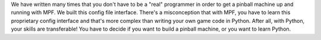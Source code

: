 
We have written many times that you don't have to be a "real"
programmer in order to get a pinball machine up and running with MPF.
We built this config file interface. There's a misconception that with
MPF, you have to learn this proprietary config interface and that's
more complex than writing your own game code in Python. After all,
with Python, your skills are transferable! You have to decide if you
want to build a pinball machine, or you want to learn Python.



